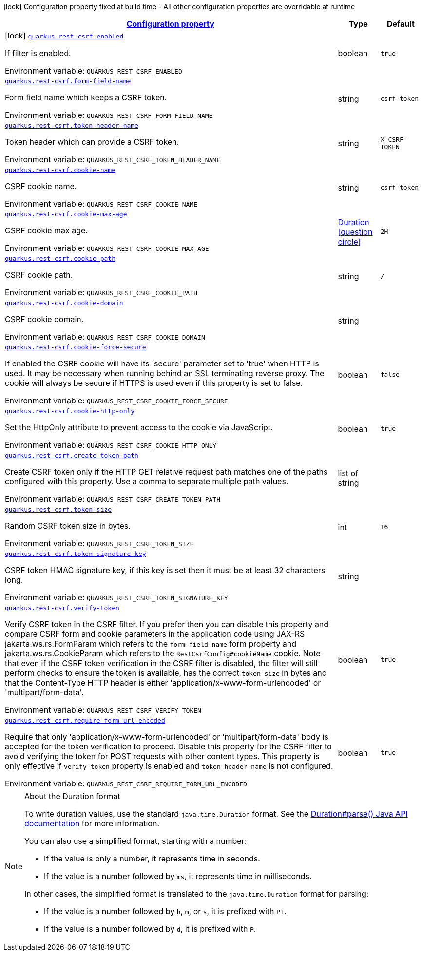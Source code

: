 
:summaryTableId: quarkus-csrf-reactive
[.configuration-legend]
icon:lock[title=Fixed at build time] Configuration property fixed at build time - All other configuration properties are overridable at runtime
[.configuration-reference.searchable, cols="80,.^10,.^10"]
|===

h|[[quarkus-csrf-reactive_configuration]]link:#quarkus-csrf-reactive_configuration[Configuration property]

h|Type
h|Default

a|icon:lock[title=Fixed at build time] [[quarkus-csrf-reactive_quarkus-rest-csrf-enabled]]`link:#quarkus-csrf-reactive_quarkus-rest-csrf-enabled[quarkus.rest-csrf.enabled]`


[.description]
--
If filter is enabled.

ifdef::add-copy-button-to-env-var[]
Environment variable: env_var_with_copy_button:+++QUARKUS_REST_CSRF_ENABLED+++[]
endif::add-copy-button-to-env-var[]
ifndef::add-copy-button-to-env-var[]
Environment variable: `+++QUARKUS_REST_CSRF_ENABLED+++`
endif::add-copy-button-to-env-var[]
--|boolean 
|`true`


a| [[quarkus-csrf-reactive_quarkus-rest-csrf-form-field-name]]`link:#quarkus-csrf-reactive_quarkus-rest-csrf-form-field-name[quarkus.rest-csrf.form-field-name]`


[.description]
--
Form field name which keeps a CSRF token.

ifdef::add-copy-button-to-env-var[]
Environment variable: env_var_with_copy_button:+++QUARKUS_REST_CSRF_FORM_FIELD_NAME+++[]
endif::add-copy-button-to-env-var[]
ifndef::add-copy-button-to-env-var[]
Environment variable: `+++QUARKUS_REST_CSRF_FORM_FIELD_NAME+++`
endif::add-copy-button-to-env-var[]
--|string 
|`csrf-token`


a| [[quarkus-csrf-reactive_quarkus-rest-csrf-token-header-name]]`link:#quarkus-csrf-reactive_quarkus-rest-csrf-token-header-name[quarkus.rest-csrf.token-header-name]`


[.description]
--
Token header which can provide a CSRF token.

ifdef::add-copy-button-to-env-var[]
Environment variable: env_var_with_copy_button:+++QUARKUS_REST_CSRF_TOKEN_HEADER_NAME+++[]
endif::add-copy-button-to-env-var[]
ifndef::add-copy-button-to-env-var[]
Environment variable: `+++QUARKUS_REST_CSRF_TOKEN_HEADER_NAME+++`
endif::add-copy-button-to-env-var[]
--|string 
|`X-CSRF-TOKEN`


a| [[quarkus-csrf-reactive_quarkus-rest-csrf-cookie-name]]`link:#quarkus-csrf-reactive_quarkus-rest-csrf-cookie-name[quarkus.rest-csrf.cookie-name]`


[.description]
--
CSRF cookie name.

ifdef::add-copy-button-to-env-var[]
Environment variable: env_var_with_copy_button:+++QUARKUS_REST_CSRF_COOKIE_NAME+++[]
endif::add-copy-button-to-env-var[]
ifndef::add-copy-button-to-env-var[]
Environment variable: `+++QUARKUS_REST_CSRF_COOKIE_NAME+++`
endif::add-copy-button-to-env-var[]
--|string 
|`csrf-token`


a| [[quarkus-csrf-reactive_quarkus-rest-csrf-cookie-max-age]]`link:#quarkus-csrf-reactive_quarkus-rest-csrf-cookie-max-age[quarkus.rest-csrf.cookie-max-age]`


[.description]
--
CSRF cookie max age.

ifdef::add-copy-button-to-env-var[]
Environment variable: env_var_with_copy_button:+++QUARKUS_REST_CSRF_COOKIE_MAX_AGE+++[]
endif::add-copy-button-to-env-var[]
ifndef::add-copy-button-to-env-var[]
Environment variable: `+++QUARKUS_REST_CSRF_COOKIE_MAX_AGE+++`
endif::add-copy-button-to-env-var[]
--|link:https://docs.oracle.com/javase/8/docs/api/java/time/Duration.html[Duration]
  link:#duration-note-anchor-{summaryTableId}[icon:question-circle[title=More information about the Duration format]]
|`2H`


a| [[quarkus-csrf-reactive_quarkus-rest-csrf-cookie-path]]`link:#quarkus-csrf-reactive_quarkus-rest-csrf-cookie-path[quarkus.rest-csrf.cookie-path]`


[.description]
--
CSRF cookie path.

ifdef::add-copy-button-to-env-var[]
Environment variable: env_var_with_copy_button:+++QUARKUS_REST_CSRF_COOKIE_PATH+++[]
endif::add-copy-button-to-env-var[]
ifndef::add-copy-button-to-env-var[]
Environment variable: `+++QUARKUS_REST_CSRF_COOKIE_PATH+++`
endif::add-copy-button-to-env-var[]
--|string 
|`/`


a| [[quarkus-csrf-reactive_quarkus-rest-csrf-cookie-domain]]`link:#quarkus-csrf-reactive_quarkus-rest-csrf-cookie-domain[quarkus.rest-csrf.cookie-domain]`


[.description]
--
CSRF cookie domain.

ifdef::add-copy-button-to-env-var[]
Environment variable: env_var_with_copy_button:+++QUARKUS_REST_CSRF_COOKIE_DOMAIN+++[]
endif::add-copy-button-to-env-var[]
ifndef::add-copy-button-to-env-var[]
Environment variable: `+++QUARKUS_REST_CSRF_COOKIE_DOMAIN+++`
endif::add-copy-button-to-env-var[]
--|string 
|


a| [[quarkus-csrf-reactive_quarkus-rest-csrf-cookie-force-secure]]`link:#quarkus-csrf-reactive_quarkus-rest-csrf-cookie-force-secure[quarkus.rest-csrf.cookie-force-secure]`


[.description]
--
If enabled the CSRF cookie will have its 'secure' parameter set to 'true' when HTTP is used. It may be necessary when running behind an SSL terminating reverse proxy. The cookie will always be secure if HTTPS is used even if this property is set to false.

ifdef::add-copy-button-to-env-var[]
Environment variable: env_var_with_copy_button:+++QUARKUS_REST_CSRF_COOKIE_FORCE_SECURE+++[]
endif::add-copy-button-to-env-var[]
ifndef::add-copy-button-to-env-var[]
Environment variable: `+++QUARKUS_REST_CSRF_COOKIE_FORCE_SECURE+++`
endif::add-copy-button-to-env-var[]
--|boolean 
|`false`


a| [[quarkus-csrf-reactive_quarkus-rest-csrf-cookie-http-only]]`link:#quarkus-csrf-reactive_quarkus-rest-csrf-cookie-http-only[quarkus.rest-csrf.cookie-http-only]`


[.description]
--
Set the HttpOnly attribute to prevent access to the cookie via JavaScript.

ifdef::add-copy-button-to-env-var[]
Environment variable: env_var_with_copy_button:+++QUARKUS_REST_CSRF_COOKIE_HTTP_ONLY+++[]
endif::add-copy-button-to-env-var[]
ifndef::add-copy-button-to-env-var[]
Environment variable: `+++QUARKUS_REST_CSRF_COOKIE_HTTP_ONLY+++`
endif::add-copy-button-to-env-var[]
--|boolean 
|`true`


a| [[quarkus-csrf-reactive_quarkus-rest-csrf-create-token-path]]`link:#quarkus-csrf-reactive_quarkus-rest-csrf-create-token-path[quarkus.rest-csrf.create-token-path]`


[.description]
--
Create CSRF token only if the HTTP GET relative request path matches one of the paths configured with this property. Use a comma to separate multiple path values.

ifdef::add-copy-button-to-env-var[]
Environment variable: env_var_with_copy_button:+++QUARKUS_REST_CSRF_CREATE_TOKEN_PATH+++[]
endif::add-copy-button-to-env-var[]
ifndef::add-copy-button-to-env-var[]
Environment variable: `+++QUARKUS_REST_CSRF_CREATE_TOKEN_PATH+++`
endif::add-copy-button-to-env-var[]
--|list of string 
|


a| [[quarkus-csrf-reactive_quarkus-rest-csrf-token-size]]`link:#quarkus-csrf-reactive_quarkus-rest-csrf-token-size[quarkus.rest-csrf.token-size]`


[.description]
--
Random CSRF token size in bytes.

ifdef::add-copy-button-to-env-var[]
Environment variable: env_var_with_copy_button:+++QUARKUS_REST_CSRF_TOKEN_SIZE+++[]
endif::add-copy-button-to-env-var[]
ifndef::add-copy-button-to-env-var[]
Environment variable: `+++QUARKUS_REST_CSRF_TOKEN_SIZE+++`
endif::add-copy-button-to-env-var[]
--|int 
|`16`


a| [[quarkus-csrf-reactive_quarkus-rest-csrf-token-signature-key]]`link:#quarkus-csrf-reactive_quarkus-rest-csrf-token-signature-key[quarkus.rest-csrf.token-signature-key]`


[.description]
--
CSRF token HMAC signature key, if this key is set then it must be at least 32 characters long.

ifdef::add-copy-button-to-env-var[]
Environment variable: env_var_with_copy_button:+++QUARKUS_REST_CSRF_TOKEN_SIGNATURE_KEY+++[]
endif::add-copy-button-to-env-var[]
ifndef::add-copy-button-to-env-var[]
Environment variable: `+++QUARKUS_REST_CSRF_TOKEN_SIGNATURE_KEY+++`
endif::add-copy-button-to-env-var[]
--|string 
|


a| [[quarkus-csrf-reactive_quarkus-rest-csrf-verify-token]]`link:#quarkus-csrf-reactive_quarkus-rest-csrf-verify-token[quarkus.rest-csrf.verify-token]`


[.description]
--
Verify CSRF token in the CSRF filter. If you prefer then you can disable this property and compare CSRF form and cookie parameters in the application code using JAX-RS jakarta.ws.rs.FormParam which refers to the `form-field-name` form property and jakarta.ws.rs.CookieParam which refers to the `RestCsrfConfig++#++cookieName` cookie. Note that even if the CSRF token verification in the CSRF filter is disabled, the filter will still perform checks to ensure the token is available, has the correct `token-size` in bytes and that the Content-Type HTTP header is either 'application/x-www-form-urlencoded' or 'multipart/form-data'.

ifdef::add-copy-button-to-env-var[]
Environment variable: env_var_with_copy_button:+++QUARKUS_REST_CSRF_VERIFY_TOKEN+++[]
endif::add-copy-button-to-env-var[]
ifndef::add-copy-button-to-env-var[]
Environment variable: `+++QUARKUS_REST_CSRF_VERIFY_TOKEN+++`
endif::add-copy-button-to-env-var[]
--|boolean 
|`true`


a| [[quarkus-csrf-reactive_quarkus-rest-csrf-require-form-url-encoded]]`link:#quarkus-csrf-reactive_quarkus-rest-csrf-require-form-url-encoded[quarkus.rest-csrf.require-form-url-encoded]`


[.description]
--
Require that only 'application/x-www-form-urlencoded' or 'multipart/form-data' body is accepted for the token verification to proceed. Disable this property for the CSRF filter to avoid verifying the token for POST requests with other content types. This property is only effective if `verify-token` property is enabled and `token-header-name` is not configured.

ifdef::add-copy-button-to-env-var[]
Environment variable: env_var_with_copy_button:+++QUARKUS_REST_CSRF_REQUIRE_FORM_URL_ENCODED+++[]
endif::add-copy-button-to-env-var[]
ifndef::add-copy-button-to-env-var[]
Environment variable: `+++QUARKUS_REST_CSRF_REQUIRE_FORM_URL_ENCODED+++`
endif::add-copy-button-to-env-var[]
--|boolean 
|`true`

|===
ifndef::no-duration-note[]
[NOTE]
[id='duration-note-anchor-{summaryTableId}']
.About the Duration format
====
To write duration values, use the standard `java.time.Duration` format.
See the link:https://docs.oracle.com/en/java/javase/17/docs/api/java.base/java/time/Duration.html#parse(java.lang.CharSequence)[Duration#parse() Java API documentation] for more information.

You can also use a simplified format, starting with a number:

* If the value is only a number, it represents time in seconds.
* If the value is a number followed by `ms`, it represents time in milliseconds.

In other cases, the simplified format is translated to the `java.time.Duration` format for parsing:

* If the value is a number followed by `h`, `m`, or `s`, it is prefixed with `PT`.
* If the value is a number followed by `d`, it is prefixed with `P`.
====
endif::no-duration-note[]
